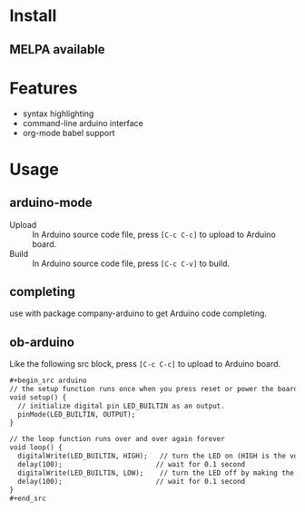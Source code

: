 * Install

** MELPA available

* Features

- syntax highlighting
- command-line arduino interface
- org-mode babel support

* Usage

** arduino-mode

- Upload :: In Arduino source code file, press =[C-c C-c]= to upload to Arduino board.
- Build :: In Arduino source code file, press =[C-c C-v]= to build.

** completing

use with package company-arduino to get Arduino code completing.

** ob-arduino

Like the following src block, press =[C-c C-c]= to upload to Arduino board.

#+begin_src org
,#+begin_src arduino
// the setup function runs once when you press reset or power the board
void setup() {
  // initialize digital pin LED_BUILTIN as an output.
  pinMode(LED_BUILTIN, OUTPUT);
}

// the loop function runs over and over again forever
void loop() {
  digitalWrite(LED_BUILTIN, HIGH);   // turn the LED on (HIGH is the voltage level)
  delay(100);                       // wait for 0.1 second
  digitalWrite(LED_BUILTIN, LOW);    // turn the LED off by making the voltage LOW
  delay(100);                       // wait for 0.1 second
}
,#+end_src
#+end_src
